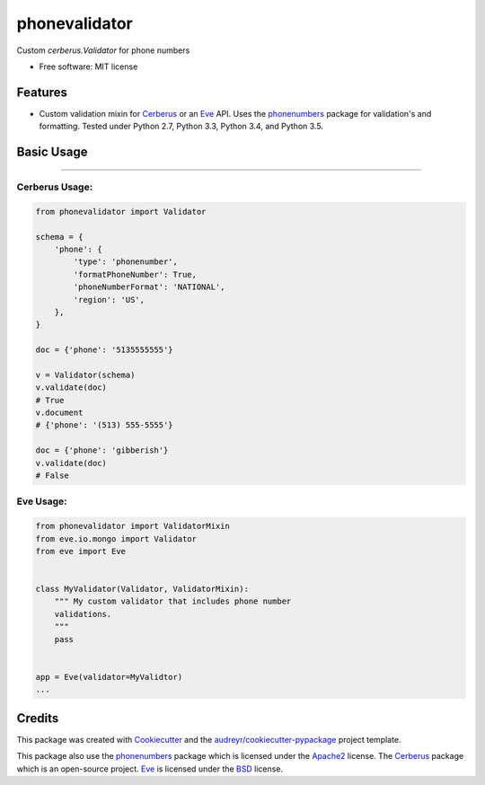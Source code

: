 ===============================
phonevalidator
===============================

.. image:: https://img.shields.io/travis/m-housh/phonevalidator.svg
        :target: https://travis-ci.org/m-housh/phonevalidator

.. image:: https://coveralls.io/repos/github/m-housh/phonevalidator/badge.svg?branch=master
        :target: https://coveralls.io/github/m-housh/phonevalidator?branch=master


Custom `cerberus.Validator` for phone numbers


* Free software: MIT license


Features
--------

* Custom validation mixin for `Cerberus`_ or an `Eve`_ API.  
  Uses the `phonenumbers`_ package for validation's and formatting.
  Tested under Python 2.7, Python 3.3, Python 3.4, and Python 3.5.

Basic Usage
-----------
-------

Cerberus Usage:
===============
.. code-block:: python

    from phonevalidator import Validator

    schema = {
        'phone': {
            'type': 'phonenumber',
            'formatPhoneNumber': True,
            'phoneNumberFormat': 'NATIONAL',
            'region': 'US',
        },
    }

    doc = {'phone': '5135555555'}

    v = Validator(schema)
    v.validate(doc)
    # True
    v.document
    # {'phone': '(513) 555-5555'}

    doc = {'phone': 'gibberish'}
    v.validate(doc)
    # False

Eve Usage:
==========
.. code-block:: python

    from phonevalidator import ValidatorMixin
    from eve.io.mongo import Validator
    from eve import Eve


    class MyValidator(Validator, ValidatorMixin):
        """ My custom validator that includes phone number 
        validations.
        """
        pass


    app = Eve(validator=MyValidtor)
    ...


Credits
---------

This package was created with Cookiecutter_ and the `audreyr/cookiecutter-pypackage`_ project template.

This package also use the `phonenumbers`_ package which is licensed under
the `Apache2`_ license. The `Cerberus`_ package which is an open-source project.
`Eve`_ is licensed under the `BSD`_ license.

.. _Cookiecutter: https://github.com/audreyr/cookiecutter
.. _`audreyr/cookiecutter-pypackage`: https://github.com/audreyr/cookiecutter-pypackage
.. _`Cerberus`:  http://docs.python-cerberus.org
.. _`Eve`: http://python-eve.org
.. _`phonenumbers`:  https://github.com/daviddrysdale/python-phonenumbers
.. _`Apache2`: http://www.apache.org/licenses/LICENSE-2.0
.. _`BSD`: http://python-eve.org/license.html
